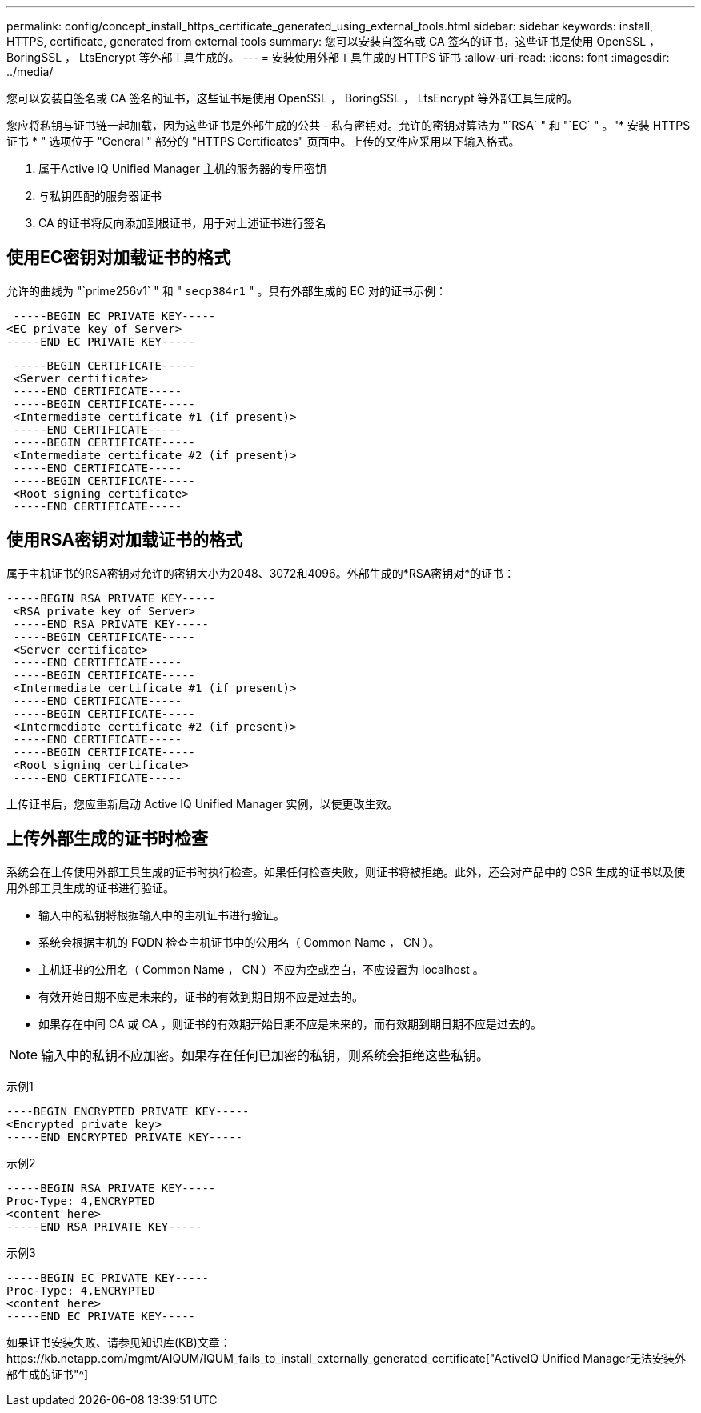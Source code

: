 ---
permalink: config/concept_install_https_certificate_generated_using_external_tools.html 
sidebar: sidebar 
keywords: install, HTTPS, certificate, generated from external tools 
summary: 您可以安装自签名或 CA 签名的证书，这些证书是使用 OpenSSL ， BoringSSL ， LtsEncrypt 等外部工具生成的。 
---
= 安装使用外部工具生成的 HTTPS 证书
:allow-uri-read: 
:icons: font
:imagesdir: ../media/


[role="lead"]
您可以安装自签名或 CA 签名的证书，这些证书是使用 OpenSSL ， BoringSSL ， LtsEncrypt 等外部工具生成的。

您应将私钥与证书链一起加载，因为这些证书是外部生成的公共 - 私有密钥对。允许的密钥对算法为 "`RSA` " 和 "`EC` " 。"* 安装 HTTPS 证书 * " 选项位于 "General " 部分的 "HTTPS Certificates" 页面中。上传的文件应采用以下输入格式。

. 属于Active IQ Unified Manager 主机的服务器的专用密钥
. 与私钥匹配的服务器证书
. CA 的证书将反向添加到根证书，用于对上述证书进行签名




== 使用EC密钥对加载证书的格式

允许的曲线为 "`prime256v1` " 和 " `secp384r1` " 。具有外部生成的 EC 对的证书示例：

[listing]
----
 -----BEGIN EC PRIVATE KEY-----
<EC private key of Server>
-----END EC PRIVATE KEY-----
----
[listing]
----
 -----BEGIN CERTIFICATE-----
 <Server certificate>
 -----END CERTIFICATE-----
 -----BEGIN CERTIFICATE-----
 <Intermediate certificate #1 (if present)>
 -----END CERTIFICATE-----
 -----BEGIN CERTIFICATE-----
 <Intermediate certificate #2 (if present)>
 -----END CERTIFICATE-----
 -----BEGIN CERTIFICATE-----
 <Root signing certificate>
 -----END CERTIFICATE-----
----


== 使用RSA密钥对加载证书的格式

属于主机证书的RSA密钥对允许的密钥大小为2048、3072和4096。外部生成的*RSA密钥对*的证书：

[listing]
----
-----BEGIN RSA PRIVATE KEY-----
 <RSA private key of Server>
 -----END RSA PRIVATE KEY-----
 -----BEGIN CERTIFICATE-----
 <Server certificate>
 -----END CERTIFICATE-----
 -----BEGIN CERTIFICATE-----
 <Intermediate certificate #1 (if present)>
 -----END CERTIFICATE-----
 -----BEGIN CERTIFICATE-----
 <Intermediate certificate #2 (if present)>
 -----END CERTIFICATE-----
 -----BEGIN CERTIFICATE-----
 <Root signing certificate>
 -----END CERTIFICATE-----
----
上传证书后，您应重新启动 Active IQ Unified Manager 实例，以使更改生效。



== 上传外部生成的证书时检查

系统会在上传使用外部工具生成的证书时执行检查。如果任何检查失败，则证书将被拒绝。此外，还会对产品中的 CSR 生成的证书以及使用外部工具生成的证书进行验证。

* 输入中的私钥将根据输入中的主机证书进行验证。
* 系统会根据主机的 FQDN 检查主机证书中的公用名（ Common Name ， CN ）。
* 主机证书的公用名（ Common Name ， CN ）不应为空或空白，不应设置为 localhost 。
* 有效开始日期不应是未来的，证书的有效到期日期不应是过去的。
* 如果存在中间 CA 或 CA ，则证书的有效期开始日期不应是未来的，而有效期到期日期不应是过去的。


[NOTE]
====
输入中的私钥不应加密。如果存在任何已加密的私钥，则系统会拒绝这些私钥。

====
示例1

[listing]
----
----BEGIN ENCRYPTED PRIVATE KEY-----
<Encrypted private key>
-----END ENCRYPTED PRIVATE KEY-----
----
示例2

[listing]
----
-----BEGIN RSA PRIVATE KEY-----
Proc-Type: 4,ENCRYPTED
<content here>
-----END RSA PRIVATE KEY-----
----
示例3

[listing]
----
-----BEGIN EC PRIVATE KEY-----
Proc-Type: 4,ENCRYPTED
<content here>
-----END EC PRIVATE KEY-----
----
如果证书安装失败、请参见知识库(KB)文章：https://kb.netapp.com/mgmt/AIQUM/IQUM_fails_to_install_externally_generated_certificate["ActiveIQ Unified Manager无法安装外部生成的证书"^]
